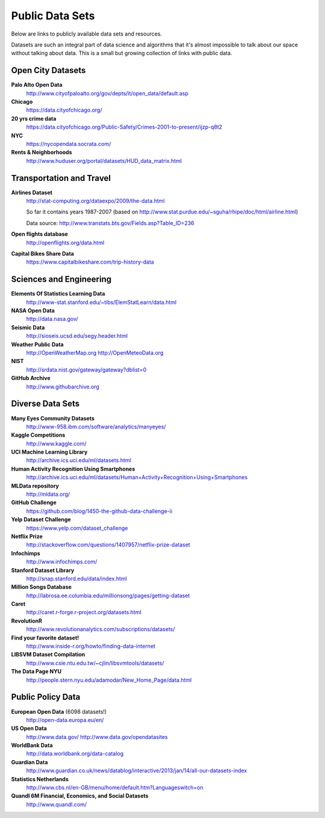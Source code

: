 Public Data Sets
----------------

Below are links to publicly available data sets and resources. 

Datasets are such an integral part of data science and algorithms that
it's almost impossible to talk about our space without talking about
data. This is a small but growing collection of links with public
data.



Open City Datasets
""""""""""""""""""

**Palo Alto Open Data**
  http://www.cityofpaloalto.org/gov/depts/it/open_data/default.asp

**Chicago**
  https://data.cityofchicago.org/

**20 yrs crime data**
  https://data.cityofchicago.org/Public-Safety/Crimes-2001-to-present/ijzp-q8t2

**NYC**
  https://nycopendata.socrata.com/

**Rents & Neighborhoods**
  http://www.huduser.org/portal/datasets/HUD_data_matrix.html


Transportation and Travel
"""""""""""""""""""""""""

**Airlines Dataset**
  http://stat-computing.org/dataexpo/2009/the-data.html

  So far it contains years 1987-2007 (based on  http://www.stat.purdue.edu/~sguha/rhipe/doc/html/airline.html)

  Data source: http://www.transtats.bts.gov/Fields.asp?Table_ID=236

**Open flights database**
  http://openflights.org/data.html

**Capital Bikes Share Data**
  https://www.capitalbikeshare.com/trip-history-data


Sciences and Engineering
""""""""""""""""""""""""

**Elements Of Statistics Learning Data**
  http://www-stat.stanford.edu/~tibs/ElemStatLearn/data.html

**NASA Open Data**
  http://data.nasa.gov/

**Seismic Data**
  http://sioseis.ucsd.edu/segy.header.html

**Weather Public Data**
  http://OpenWeatherMap.org
  http://OpenMeteoData.org

**NIST**
  http://srdata.nist.gov/gateway/gateway?dblist=0

**GitHub Archive**
  http://www.githubarchive.org


Diverse Data Sets
"""""""""""""""""

**Many Eyes Community Datasets**
  http://www-958.ibm.com/software/analytics/manyeyes/

**Kaggle Competitions**
  http://www.kaggle.com/

**UCI Machine Learning Library**
  http://archive.ics.uci.edu/ml/datasets.html

**Human Activity Recognition Using Smartphones**
  http://archive.ics.uci.edu/ml/datasets/Human+Activity+Recognition+Using+Smartphones

**MLData  repository**
  http://mldata.org/

**GitHub Challenge**
  https://github.com/blog/1450-the-github-data-challenge-ii

**Yelp Dataset Challenge**
  https://www.yelp.com/dataset_challenge

**Netflix Prize**
  http://stackoverflow.com/questions/1407957/netflix-prize-dataset

**Infochimps**
  http://www.infochimps.com/

**Stanford Dataset Library**
  http://snap.stanford.edu/data/index.html

**Million Songs Database**
  http://labrosa.ee.columbia.edu/millionsong/pages/getting-dataset

**Caret**
  http://caret.r-forge.r-project.org/datasets.html

**RevolutionR**
  http://www.revolutionanalytics.com/subscriptions/datasets/

**Find your favorite dataset!**
  http://www.inside-r.org/howto/finding-data-internet

**LIBSVM Dataset Compilation**
  http://www.csie.ntu.edu.tw/~cjlin/libsvmtools/datasets/

**The Data Page NYU**
  http://people.stern.nyu.edu/adamodar/New_Home_Page/data.html


Public Policy Data
""""""""""""""""""

**European Open Data** (6098 datasets!)
  http://open-data.europa.eu/en/

**US Open Data**
  http://www.data.gov/ 
  http://www.data.gov/opendatasites

**WorldBank Data**
  http://data.worldbank.org/data-catalog

**Guardian Data**
  http://www.guardian.co.uk/news/datablog/interactive/2013/jan/14/all-our-datasets-index

**Statistics Netherlands**
  http://www.cbs.nl/en-GB/menu/home/default.htm?Languageswitch=on

**Quandl 6M Financial, Economics, and Social Datasets**
  http://www.quandl.com/
